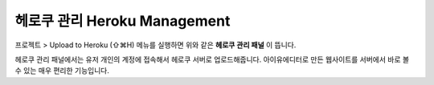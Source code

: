 .. _헤로쿠 튜토리얼 참고 : http://tutorial.iueditor.org/tuto02-magazine-part3.html

헤로쿠 관리 Heroku Management
==========================


.. image:: resource/iu_manual_advanced_heroku.png

프로젝트 > Upload to Heroku (⇧⌘H) 메뉴를 실행하면 위와 같은 **헤로쿠 관리 패널** 이 뜹니다. 

헤로쿠 관리 패널에서는 유저 개인의 계정에 접속해서 헤로쿠 서버로 업로드해줍니다. 아이유에디터로 만든 웹사이트를 서버에서 바로 볼 수 있는 매우 편리한 기능입니다. 



